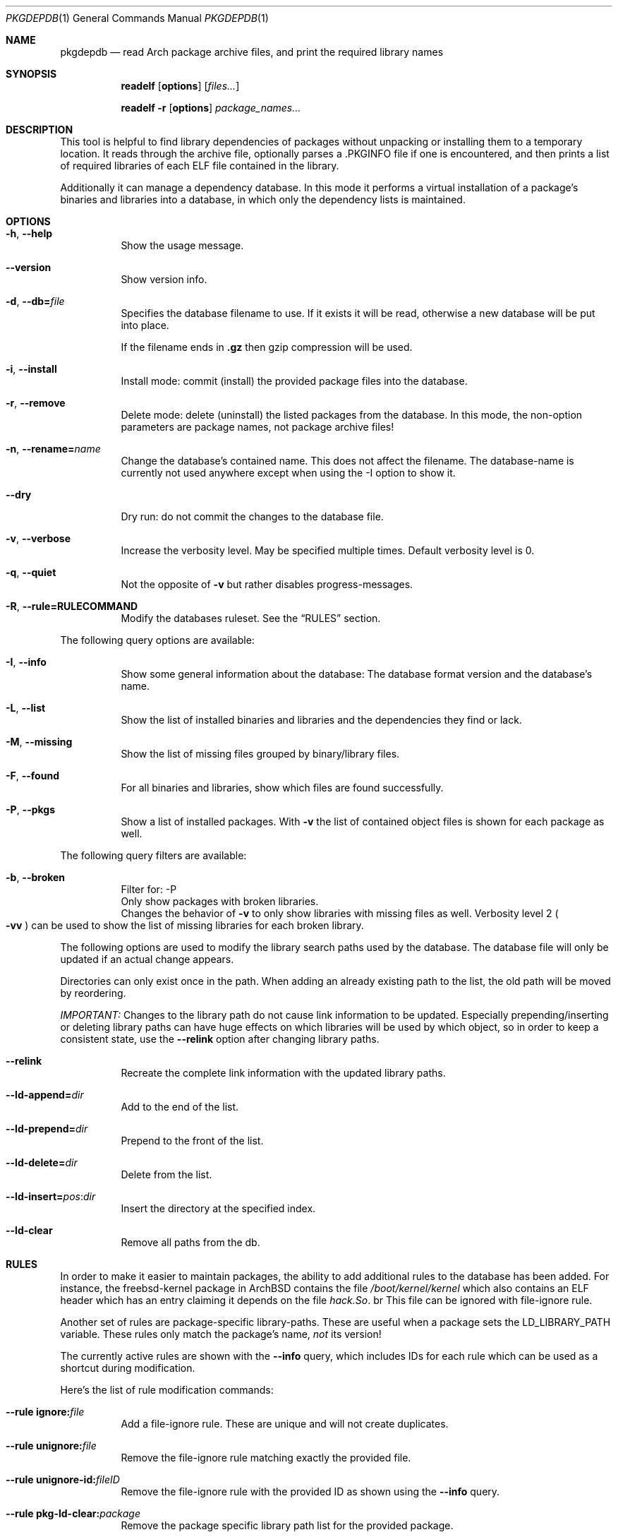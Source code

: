 .\"mdoc
.Dd June 6, 2013
.Dt PKGDEPDB 1
.Os
.Sh NAME
.Nm pkgdepdb
.Nd read Arch package archive files, and print the required library names
.Sh SYNOPSIS
.Nm readelf
.Op Cm options
.Op Ar files...
.Pp
.Nm readelf
.Fl r
.Op Cm options
.Ar package_names...
.Sh DESCRIPTION
This tool is helpful to find library dependencies of packages without
unpacking or installing them to a temporary location. It reads through
the archive file, optionally parses a .PKGINFO file if one is
encountered, and then prints a list of required libraries of each ELF
file contained in the library.
.Pp
Additionally it can manage a dependency database. In this mode it
performs a virtual installation of a package's binaries and libraries
into a database, in which only the dependency lists is maintained.
.Sh OPTIONS
.Bl -tag -width Ds
.It Fl h , Fl -help
Show the usage message.
.It Fl -version
Show version info.
.It Fl d , Fl -db= Ns Ar file
Specifies the database filename to use. If it exists it will be read,
otherwise a new database will be put into place.
.Pp
If the filename ends in
.Cm .gz
then gzip compression will be used.
.It Fl i , Fl -install
Install mode: commit (install) the provided package files into the
database.
.It Fl r , Fl -remove
Delete mode: delete (uninstall) the listed packages from the database.
In this mode, the non-option parameters are package names, not package
archive files!
.It Fl n , Fl -rename= Ns Ar name
Change the database's contained name. This does not affect the
filename. The database-name is currently not used anywhere except when
using the -I option to show it.
.It Fl -dry
Dry run: do not commit the changes to the database file.
.It Fl v , Fl -verbose
Increase the verbosity level. May be specified multiple times. Default
verbosity level is 0.
.It Fl q , Fl -quiet
Not the opposite of
.Fl v
but rather disables progress-messages.
.It Fl R , Fl -rule=RULECOMMAND
Modify the databases ruleset. See the
.Sx RULES
section.
.El
.Pp
The following query options are available:
.Bl -tag -width Ds
.It Fl I , Fl -info
Show some general information about the database: The database format
version and the database's name.
.It Fl L , Fl -list
Show the list of installed binaries and libraries and the dependencies
they find or lack.
.It Fl M , Fl -missing
Show the list of missing files grouped by binary/library files.
.It Fl F , Fl -found
For all binaries and libraries, show which files are found
successfully.
.It Fl P , Fl -pkgs
Show a list of installed packages. With
.Fl v
the list of contained object files is shown for each package as well.
.El
.Pp
The following query filters are available:
.Bl -tag -width Ds
.It Fl b , Fl -broken
Filter for: -P
.br
Only show packages with broken libraries.
.br
Changes the behavior of
.Fl v
to only show libraries with missing files as well.
Verbosity level 2
.Po Fl vv Pc
can be used to show the list of missing libraries for each broken
library.
.El
.Pp
The following options are used to modify the library search paths used
by the database. The database file will only be updated if an actual
change appears.
.Pp
Directories can only exist once in the path. When adding an already
existing path to the list, the old path will be moved by reordering.
.Pp
.Em IMPORTANT:
Changes to the library path do not cause link information
to be updated. Especially prepending/inserting or deleting library
paths can have huge effects on which libraries will be used by which
object, so in order to keep a consistent state, use the
.Fl -relink
option after changing library paths.
.Bl -tag -width Ds
.It Fl -relink
Recreate the complete link information with the updated library paths.
.It Fl -ld-append= Ns Ar dir
Add to the end of the list.
.It Fl -ld-prepend= Ns Ar dir
Prepend to the front of the list.
.It Fl -ld-delete= Ns Ar dir
Delete from the list.
.It Fl -ld-insert= Ns Ar pos Ns : Ns Ar dir
Insert the directory at the specified index.
.It Fl -ld-clear
Remove all paths from the db.
.El
.Sh RULES
In order to make it easier to maintain packages, the ability to add
additional rules to the database has been added. For instance, the
freebsd-kernel package in ArchBSD contains the file
.Pa /boot/kernel/kernel
which also contains an ELF header which has an entry claiming it
depends on the file
.Pa hack.So Ns . br
This file can be ignored with file-ignore rule.
.Pp
Another set of rules are package-specific library-paths. These are
useful when a package sets the LD_LIBRARY_PATH variable. These rules
only match the package's name,
.Em not
its version!
.Pp
The currently active rules are shown with the
.Fl -info
query, which includes IDs for each rule which can be used as a
shortcut during modification.
.Pp
Here's the list of rule modification commands:
.Bl -tag -width Ds
.It Fl -rule Cm ignore: Ns Ar file
Add a file-ignore rule. These are unique and will not create
duplicates.
.It Fl -rule Cm unignore: Ns Ar file
Remove the file-ignore rule matching exactly the provided file.
.It Fl -rule Cm unignore-id: Ns Ar fileID
Remove the file-ignore rule with the provided ID as shown using the
.Fl -info
query.
.It Fl -rule Cm pkg-ld-clear: Ns Ar package
Remove the package specific library path list for the provided
package.
.It Fl -rule Cm pkg-ld-append: Ns Ar package Ns Ar path
Append the specified path to the specified package's library path list.
.It Fl -rule Cm pkg-ld-prepend: Ns Ar package Ns Ar path
Prepend the specified path to the specified package's library path list.
.It Fl -rule Cm pkg-ld-insert: Ns Ar package Ns Ar ID Ns Ar path
Insert the specified path to the specified package's library path list
before the index matching the ID as seen using the
.Fl -info
query.
.It Fl -rule Cm pkg-ld-delete: Ns Ar package Ns Ar path
Remove the specified path from the package's library path list.
.It Fl -rule Cm pkg-ld-delete-id: Ns Ar package Ns Ar ID
Remove the specified path from the package's library path list using
the path's ID.
.El
.Sh EXAMPLES
When no database or database-action is specified, the provided archive
files are read, and for each ELF object (binary or library) a list of
required libraries is printed. This is similar to using
.Cm readelf Fl d
on the contents while grepping for
.Ql NEEDED Ns .
.Bd -literal -offset indent
$ pkgdepdb /var/cache/pacman/pkg/lua-5.2.1-4-x86_64.pkg.tar.xz
lua : /usr/lib/liblua.so NEEDS libm.so.5
lua : /usr/lib/liblua.so NEEDS libc.so.7
(...)
.Ed
.Pp
When a database is provided with the
.Fl d
switch, database related actions can be performed, such as installing
packages, querying, or modifying the library path used in the DB.
.Pp
Here's an example which updates or creates a database:
.Bd -literal -offset indent
$ pkgdepdb -d dep.core.db.gz -i freebsd-world-9.1-4-x86_64.pkg.tar.xz
*** loading packages...
  freebsd-world-9.1-4-x86_64.pkg.tar.xz
*** packages loaded...
*** installing packages
*** writing compressed database
$
.Ed
.Pp
The created file can be queried for various information, like a list
of packages or a list of missing libraries:
.Bd -literal -offset indent
$ pkgdepdb -d dep.core.db.gz -P
*** reading compressed database
Packages:
  -> freebsd-world - 9.1-4
.Ed
.Bd -literal -offset indent
$ pkgdepdb -d dep.core.db.gz -M
*** reading compressed database
Missing:
  -> /usr/bin / gperf
    misses: libstdc++.so.6
  -> /usr/bin / grodvi
    misses: libstdc++.so.6
(...)
.Ed
.Sh BUGS
Currently symlinks are treated as file-copies, and they are followed
at package-load time, this means that there cannot be cross-package
library-symlinks.
.Pp
Symlinks aren't kept in the database either, so broken symlinks are
silently ignored.
.Pp
Support to store symlinks permanently in the database should be added
at some point.
.Pp
The current behavior should work fine in most cases, as packages
rarely link to files from other packages.
.Sh AUTHOR
See <http://github.com/Blub/pkgdepdb>.
